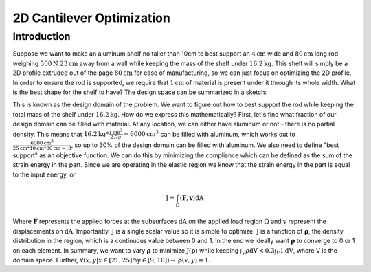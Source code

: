 2D Cantilever Optimization
==========================

Introduction
------------

Suppose we want to make an aluminum shelf no taller than 10cm to best support an :math:`4\text{cm}` wide and :math:`80\text{cm}` long rod weighing :math:`500\text{N}` :math:`23\text{cm}` away from a wall while keeping the mass of the shelf under :math:`16.2\text{kg}`. This shelf will simply be a 2D profile extruded out of the page :math:`80\text{cm}` for ease of manufacturing, so we can just focus on optimizing the 2D profile. In order to ensure the rod is supported, we require that :math:`1\text{cm}` of material is present under it through its whole width. What is the best shape for the shelf to have? The design space can be summarized in a sketch:

.. image:: 2d_cantilever/design_domain.png

This is known as the design domain of the problem. We want to figure out how to best support the rod while keeping the total mass of the shelf under :math:`16.2\text{kg}`. How do we express this mathematically?
First, let's find what fraction of our design domain can be filled with material. At any location, we can either have aluminum or not - there is no partial density. This means that :math:`16.2\text{kg} * \frac{1 \text{cm}^3}{2.7 g} = 6000 \text{cm}^3` can be filled with aluminum, which works out to :math:`\frac{6000 \text{cm}^3}{25\text{cm} * 10\text{cm} * 80 \text{cm} = .3`, so up to 30% of the design domain can be filled with aluminum.
We also need to define "best support" as an objective function. We can do this by minimizing the compliance which can be defined as the sum of the strain energy in the part. Since we are operating in the elastic region we know that the strain energy in the part is equal to the input energy, or

.. math::
   \text{J} = \int_\Omega \langle \boldsymbol{F}, \boldsymbol{v} \rangle \text{dA}

Where :math:`\boldsymbol{F}` represents the applied forces at the subsurfaces :math:`\text{dA}` on the applied load region :math:`\Omega` and :math:`\boldsymbol{v}` represent the displacements on :math:`\text{dA}`. Importantly, :math:`\text{J}` is a single scalar value so it is simple to optimize. :math:`\text{J}` is a function of :math:`\boldsymbol{\rho}`, the density distribution in the region, which is a continuous value between 0 and 1. In the end we ideally want :math:`\boldsymbol{\rho}` to converge to 0 or 1 on each element.
In summary, we want to vary :math:`\boldsymbol{\rho}` to minimize :math:`\text{J}(\boldsymbol{\rho})` while keeping :math:`\int_V \rho \text{dV} < 0.3\int_V 1 \text{dV}`, where V is the domain space. Further, :math:`\forall (x,y | x \in [21, 25] \cap y \in [9, 10]) \rightarrow \boldsymbol{\rho}(x,y) = 1`.